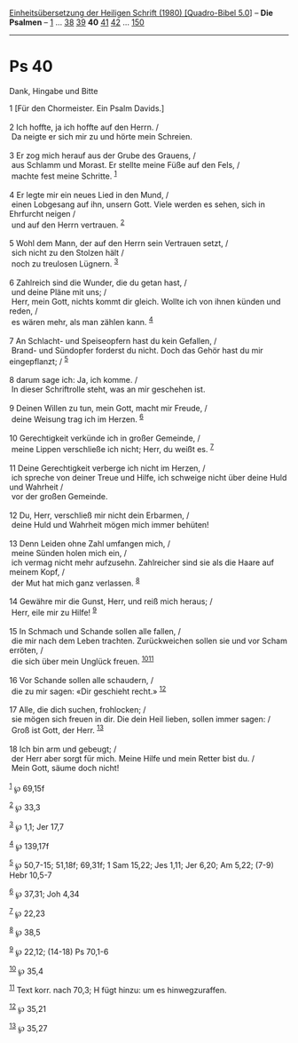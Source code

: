 :PROPERTIES:
:ID:       c4e77f39-d66b-4b91-9f1c-dfed31f7842f
:END:
<<navbar>>
[[../index.html][Einheitsübersetzung der Heiligen Schrift (1980)
[Quadro-Bibel 5.0]]] -- *Die Psalmen* -- [[file:Ps_1.html][1]] ...
[[file:Ps_38.html][38]] [[file:Ps_39.html][39]] *40*
[[file:Ps_41.html][41]] [[file:Ps_42.html][42]] ...
[[file:Ps_150.html][150]]

--------------

* Ps 40
  :PROPERTIES:
  :CUSTOM_ID: ps-40
  :END:

<<verses>>

<<v1>>
**** Dank, Hingabe und Bitte
     :PROPERTIES:
     :CUSTOM_ID: dank-hingabe-und-bitte
     :END:
1 [Für den Chormeister. Ein Psalm Davids.]\\
\\

<<v2>>
2 Ich hoffte, ja ich hoffte auf den Herrn. /\\
 Da neigte er sich mir zu und hörte mein Schreien.\\
\\

<<v3>>
3 Er zog mich herauf aus der Grube des Grauens, /\\
 aus Schlamm und Morast. Er stellte meine Füße auf den Fels, /\\
 machte fest meine Schritte. ^{[[#fn1][1]]}\\
\\

<<v4>>
4 Er legte mir ein neues Lied in den Mund, /\\
 einen Lobgesang auf ihn, unsern Gott. Viele werden es sehen, sich in
Ehrfurcht neigen /\\
 und auf den Herrn vertrauen. ^{[[#fn2][2]]}\\
\\

<<v5>>
5 Wohl dem Mann, der auf den Herrn sein Vertrauen setzt, /\\
 sich nicht zu den Stolzen hält /\\
 noch zu treulosen Lügnern. ^{[[#fn3][3]]}\\
\\

<<v6>>
6 Zahlreich sind die Wunder, die du getan hast, /\\
 und deine Pläne mit uns; /\\
 Herr, mein Gott, nichts kommt dir gleich. Wollte ich von ihnen künden
und reden, /\\
 es wären mehr, als man zählen kann. ^{[[#fn4][4]]}\\
\\

<<v7>>
7 An Schlacht- und Speiseopfern hast du kein Gefallen, /\\
 Brand- und Sündopfer forderst du nicht. Doch das Gehör hast du mir
eingepflanzt; / ^{[[#fn5][5]]}\\
\\

<<v8>>
8 darum sage ich: Ja, ich komme. /\\
 In dieser Schriftrolle steht, was an mir geschehen ist.\\
\\

<<v9>>
9 Deinen Willen zu tun, mein Gott, macht mir Freude, /\\
 deine Weisung trag ich im Herzen. ^{[[#fn6][6]]}\\
\\

<<v10>>
10 Gerechtigkeit verkünde ich in großer Gemeinde, /\\
 meine Lippen verschließe ich nicht; Herr, du weißt es. ^{[[#fn7][7]]}\\
\\

<<v11>>
11 Deine Gerechtigkeit verberge ich nicht im Herzen, /\\
 ich spreche von deiner Treue und Hilfe, ich schweige nicht über deine
Huld und Wahrheit /\\
 vor der großen Gemeinde.\\
\\

<<v12>>
12 Du, Herr, verschließ mir nicht dein Erbarmen, /\\
 deine Huld und Wahrheit mögen mich immer behüten!\\
\\

<<v13>>
13 Denn Leiden ohne Zahl umfangen mich, /\\
 meine Sünden holen mich ein, /\\
 ich vermag nicht mehr aufzusehn. Zahlreicher sind sie als die Haare auf
meinem Kopf, /\\
 der Mut hat mich ganz verlassen. ^{[[#fn8][8]]}\\
\\

<<v14>>
14 Gewähre mir die Gunst, Herr, und reiß mich heraus; /\\
 Herr, eile mir zu Hilfe! ^{[[#fn9][9]]}\\
\\

<<v15>>
15 In Schmach und Schande sollen alle fallen, /\\
 die mir nach dem Leben trachten. Zurückweichen sollen sie und vor Scham
erröten, /\\
 die sich über mein Unglück freuen. ^{[[#fn10][10]][[#fn11][11]]}\\
\\

<<v16>>
16 Vor Schande sollen alle schaudern, /\\
 die zu mir sagen: «Dir geschieht recht.» ^{[[#fn12][12]]}\\
\\

<<v17>>
17 Alle, die dich suchen, frohlocken; /\\
 sie mögen sich freuen in dir. Die dein Heil lieben, sollen immer sagen:
/\\
 Groß ist Gott, der Herr. ^{[[#fn13][13]]}\\
\\

<<v18>>
18 Ich bin arm und gebeugt; /\\
 der Herr aber sorgt für mich. Meine Hilfe und mein Retter bist du. /\\
 Mein Gott, säume doch nicht!\\
\\

^{[[#fnm1][1]]} ℘ 69,15f

^{[[#fnm2][2]]} ℘ 33,3

^{[[#fnm3][3]]} ℘ 1,1; Jer 17,7

^{[[#fnm4][4]]} ℘ 139,17f

^{[[#fnm5][5]]} ℘ 50,7-15; 51,18f; 69,31f; 1 Sam 15,22; Jes 1,11; Jer
6,20; Am 5,22; (7-9) Hebr 10,5-7

^{[[#fnm6][6]]} ℘ 37,31; Joh 4,34

^{[[#fnm7][7]]} ℘ 22,23

^{[[#fnm8][8]]} ℘ 38,5

^{[[#fnm9][9]]} ℘ 22,12; (14-18) Ps 70,1-6

^{[[#fnm10][10]]} ℘ 35,4

^{[[#fnm11][11]]} Text korr. nach 70,3; H fügt hinzu: um es
hinwegzuraffen.

^{[[#fnm12][12]]} ℘ 35,21

^{[[#fnm13][13]]} ℘ 35,27
